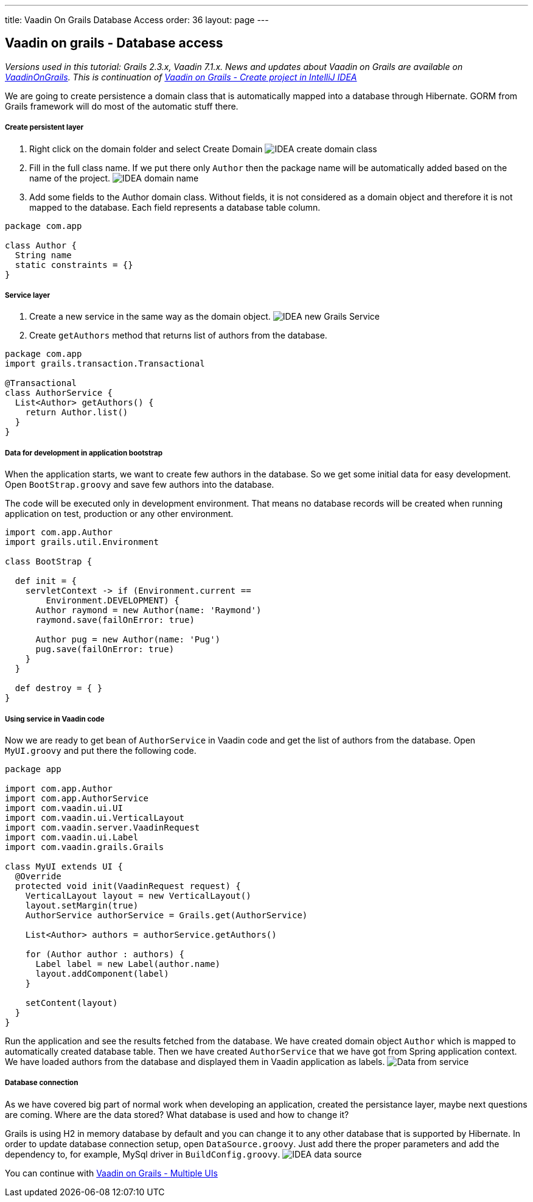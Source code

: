 ---
title: Vaadin On Grails Database Access
order: 36
layout: page
---

[[vaadin-on-grails-database-access]]
Vaadin on grails - Database access
----------------------------------

_Versions used in this tutorial: Grails 2.3.x, Vaadin 7.1.x. News and
updates about Vaadin on Grails are available on
https://twitter.com/VaadinOnGrails[VaadinOnGrails]. This is continuation
of link:VaadinOnGrailsCreateProjectInIntelliJIDEA.asciidoc[Vaadin
on Grails - Create project in IntelliJ IDEA]_

We are going to create persistence a domain class that is automatically
mapped into a database through Hibernate. GORM from Grails framework
will do most of the automatic stuff there.

[[create-persistent-layer]]
Create persistent layer
+++++++++++++++++++++++

1.  Right click on the domain folder and select Create Domain
image:http://vaadinongrails.com/img/idea-new-domain.png[IDEA create domain class]
2.  Fill in the full class name. If we put there only `Author` then the
package name will be automatically added based on the name of the
project.
image:http://vaadinongrails.com/img/idea-domain-name.png[IDEA domain name]
3.  Add some fields to the Author domain class. Without fields, it is
not considered as a domain object and therefore it is not mapped to the
database. Each field represents a database table column.

....
package com.app

class Author {
  String name
  static constraints = {}
}
....

[[service-layer]]
Service layer
+++++++++++++

1.  Create a new service in the same way as the domain object.
image:http://vaadinongrails.com/img/idea-service-new.png[IDEA new Grails Service]
2.  Create `getAuthors` method that returns list of authors from the
database.

....
package com.app
import grails.transaction.Transactional

@Transactional
class AuthorService {
  List<Author> getAuthors() {
    return Author.list()
  }
}
....

[[data-for-development-in-application-bootstrap]]
Data for development in application bootstrap
+++++++++++++++++++++++++++++++++++++++++++++

When the application starts, we want to create few authors in the
database. So we get some initial data for easy development. Open
`BootStrap.groovy` and save few authors into the database.

The code will be executed only in development environment. That means no
database records will be created when running application on test,
production or any other environment.

....
import com.app.Author
import grails.util.Environment

class BootStrap {

  def init = {
    servletContext -> if (Environment.current ==
        Environment.DEVELOPMENT) {
      Author raymond = new Author(name: 'Raymond')
      raymond.save(failOnError: true)

      Author pug = new Author(name: 'Pug')
      pug.save(failOnError: true)
    }
  }

  def destroy = { }
}
....

[[using-service-in-vaadin-code]]
Using service in Vaadin code
++++++++++++++++++++++++++++

Now we are ready to get bean of `AuthorService` in Vaadin code and get
the list of authors from the database. Open `MyUI.groovy` and put there
the following code.

....
package app

import com.app.Author
import com.app.AuthorService
import com.vaadin.ui.UI
import com.vaadin.ui.VerticalLayout
import com.vaadin.server.VaadinRequest
import com.vaadin.ui.Label
import com.vaadin.grails.Grails

class MyUI extends UI {
  @Override
  protected void init(VaadinRequest request) {
    VerticalLayout layout = new VerticalLayout()
    layout.setMargin(true)
    AuthorService authorService = Grails.get(AuthorService)

    List<Author> authors = authorService.getAuthors()

    for (Author author : authors) {
      Label label = new Label(author.name)
      layout.addComponent(label)
    }

    setContent(layout)
  }
}
....

Run the application and see the results fetched from the database. We
have created domain object `Author` which is mapped to automatically
created database table. Then we have created `AuthorService` that we
have got from Spring application context. We have loaded authors from
the database and displayed them in Vaadin application as labels.
image:http://vaadinongrails.com/img/data-from-service.png[Data from service]

[[database-connection]]
Database connection
+++++++++++++++++++

As we have covered big part of normal work when developing an
application, created the persistance layer, maybe next questions are
coming. Where are the data stored? What database is used and how to
change it?

Grails is using H2 in memory database by default and you can change it
to any other database that is supported by Hibernate. In order to update
database connection setup, open `DataSource.groovy`. Just add there the
proper parameters and add the dependency to, for example, MySql driver
in `BuildConfig.groovy`.
image:http://vaadinongrails.com/img/idea-datasource.png[IDEA data source]

You can continue with link:VaadinOnGrailsMultipleUIs.asciidoc[Vaadin on Grails - Multiple UIs]
